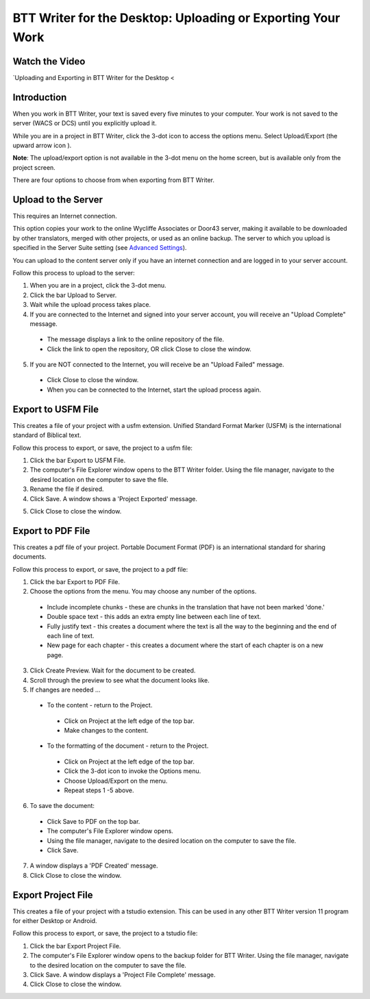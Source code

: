 BTT Writer for the Desktop: Uploading or Exporting Your Work 
==========================================================

.. image:: ../images/BTTwriterDesktop.gif
    :width: 180px
    :align: center
    :height: 200px
    :alt: BTT Writer for the Desktop
    
Watch the Video
----------------------------------------

`Uploading and Exporting in BTT Writer for the Desktop <    

Introduction
-------------------------------

When you work in BTT Writer, your text is saved every five minutes to your computer. Your work is not saved to the server (WACS or DCS) until you explicitly upload it.

While you are in a project in BTT Writer, click the 3-dot icon to access the options menu. Select Upload/Export (the upward arrow icon  ). 

**Note**: The upload/export option is not available in the 3-dot menu on the home screen, but is available only from the project screen.
 
There are four options to choose from when exporting from BTT Writer.
 
Upload to the Server
----------------------------

This requires an Internet connection.

This option copies your work to the online Wycliffe Associates or Door43 server, making it available to be downloaded by other translators, merged with other projects, or used as an online backup. The server to which you upload is specified in the Server Suite setting (see `Advanced Settings <https://btt-writer.readthedocs.io/en/latest/dSettings.html#advanced-settings>`_).

You can upload to the content server only if you have an internet connection and are logged in to your server account.

Follow this process to upload to the server:

1.	When you are in a project, click the 3-dot menu.

2.	Click the bar Upload to Server.
 
3.	Wait while the upload process takes place.
 
4.	If you are connected to the Internet and signed into your server account, you will receive an "Upload Complete" message. 
 
  *	The message displays a link to the online repository of the file.

  * Click the link to open the repository, OR click Close to close the window.

5.	If you are NOT connected to the Internet, you will receive be an "Upload Failed" message. 
 
  *	Click Close to close the window.

  * When you can be connected to the Internet, start the upload process again.

Export to USFM File
-------------------

This creates a file of your project with a usfm extension. Unified Standard Format Marker (USFM) is the international standard of Biblical text. 

Follow this process to export, or save, the project to a usfm file:

1.	Click the bar Export to USFM File. 
 
2.	The computer's File Explorer window opens to the BTT Writer folder. Using the file manager, navigate to the desired location on the computer to save the file. 
 
3.	Rename the file if desired. 

4.	Click Save. A window shows a 'Project Exported' message. 
 
5)	Click Close to close the window.

Export to PDF File
--------------------

This creates a pdf file of your project. Portable Document Format (PDF) is an international standard for sharing documents.

Follow this process to export, or save, the project to a pdf file:

1.	Click the bar Export to PDF File. 
 
2.	Choose the options from the menu. You may choose any number of the options.
 
  * Include incomplete chunks - these are chunks in the translation that have not been marked 'done.'

  * Double space text - this adds an extra empty line between each line of text.

  * Fully justify text - this creates a document where the text is all the way to the beginning and the end of each line of text.

  * New page for each chapter - this creates a document where the start of each chapter is on a new page.

3.	Click Create Preview. Wait for the document to be created. 

4.	Scroll through the preview to see what the document looks like. 

5.	If changes are needed ...

  *	To the content - return to the Project.

    *	Click on Project at the left edge of the top bar.

    *	Make changes to the content.

  *	To the formatting of the document - return to the Project.

    *	Click on Project at the left edge of the top bar.

    *	Click the 3-dot icon to invoke the Options menu.

    *	Choose Upload/Export on the menu.

    *	Repeat steps 1 -5 above.

6.	To save the document: 

  * Click Save to PDF on the top bar.
 
  * The computer's File Explorer window opens.
 
  * Using the file manager, navigate to the desired location on the computer to save the file.

  * Click Save.

7.	A window displays a 'PDF Created' message. 
 
8.	Click Close to close the window.  

Export Project File
--------------------

This creates a file of your project with a tstudio extension. This can be used in any other BTT Writer version 11 program for either Desktop or Android.

Follow this process to export, or save, the project to a tstudio file:

1.	Click the bar Export Project File. 
 
2.	The computer's File Explorer window opens to the backup folder for BTT Writer. Using the file manager, navigate to the desired location on the computer to save the file. 
 
3.	Click Save. A window displays a 'Project File Complete' message. 
 
4.	Click Close to close the window.
